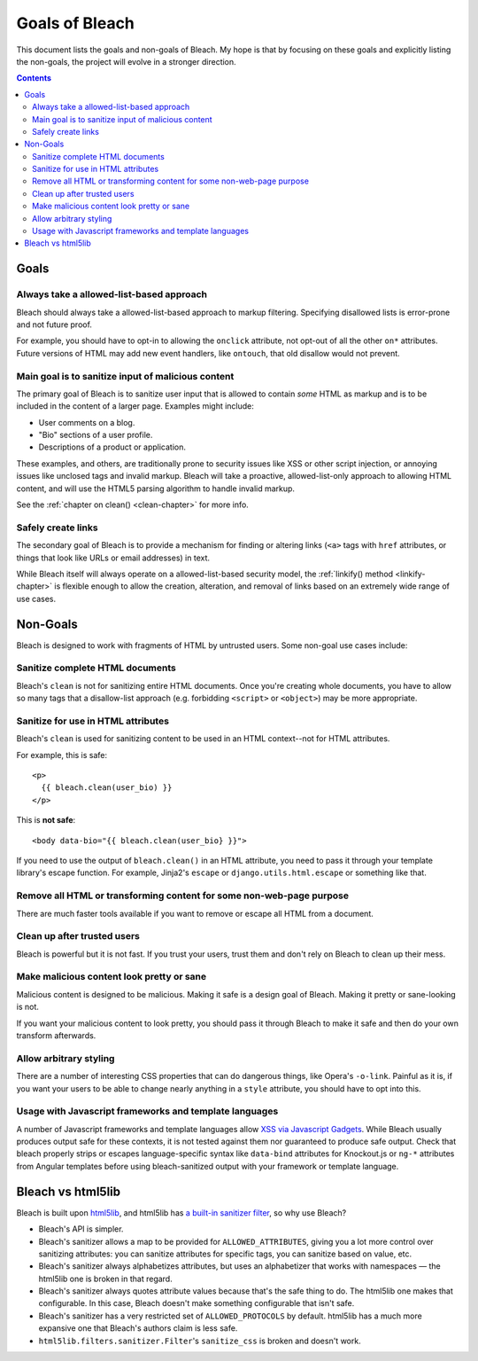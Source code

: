 ===============
Goals of Bleach
===============

This document lists the goals and non-goals of Bleach. My hope is that by
focusing on these goals and explicitly listing the non-goals, the project will
evolve in a stronger direction.

.. contents::


Goals
=====


Always take a allowed-list-based approach
-----------------------------------------

Bleach should always take a allowed-list-based approach to markup filtering.
Specifying disallowed lists is error-prone and not future proof.

For example, you should have to opt-in to allowing the ``onclick`` attribute,
not opt-out of all the other ``on*`` attributes. Future versions of HTML may add
new event handlers, like ``ontouch``, that old disallow would not prevent.


Main goal is to sanitize input of malicious content
---------------------------------------------------

The primary goal of Bleach is to sanitize user input that is allowed to contain
*some* HTML as markup and is to be included in the content of a larger page.
Examples might include:

* User comments on a blog.

* "Bio" sections of a user profile.

* Descriptions of a product or application.

These examples, and others, are traditionally prone to security issues like XSS
or other script injection, or annoying issues like unclosed tags and invalid
markup. Bleach will take a proactive, allowed-list-only approach to allowing
HTML content, and will use the HTML5 parsing algorithm to handle invalid markup.

See the :ref:`chapter on clean() <clean-chapter>` for more info.


Safely create links
-------------------

The secondary goal of Bleach is to provide a mechanism for finding or altering
links (``<a>`` tags with ``href`` attributes, or things that look like URLs or
email addresses) in text.

While Bleach itself will always operate on a allowed-list-based security model,
the :ref:`linkify() method <linkify-chapter>` is flexible enough to allow the
creation, alteration, and removal of links based on an extremely wide range of
use cases.


Non-Goals
=========

Bleach is designed to work with fragments of HTML by untrusted users. Some
non-goal use cases include:


Sanitize complete HTML documents
--------------------------------

Bleach's ``clean`` is not for sanitizing entire HTML documents. Once you're
creating whole documents, you have to allow so many tags that a disallow-list
approach (e.g. forbidding ``<script>`` or ``<object>``) may be more appropriate.


Sanitize for use in HTML attributes
-----------------------------------

Bleach's ``clean`` is used for sanitizing content to be used in an HTML
context--not for HTML attributes.

For example, this is safe::

    <p>
      {{ bleach.clean(user_bio) }}
    </p>


This is **not safe**::

    <body data-bio="{{ bleach.clean(user_bio} }}">


If you need to use the output of ``bleach.clean()`` in an HTML attribute, you
need to pass it through your template library's escape function. For example,
Jinja2's ``escape`` or ``django.utils.html.escape`` or something like that.


Remove all HTML or transforming content for some non-web-page purpose
---------------------------------------------------------------------

There are much faster tools available if you want to remove or escape all HTML
from a document.


Clean up after trusted users
----------------------------

Bleach is powerful but it is not fast. If you trust your users, trust them and
don't rely on Bleach to clean up their mess.


Make malicious content look pretty or sane
------------------------------------------

Malicious content is designed to be malicious. Making it safe is a design goal
of Bleach. Making it pretty or sane-looking is not.

If you want your malicious content to look pretty, you should pass it through
Bleach to make it safe and then do your own transform afterwards.


Allow arbitrary styling
-----------------------

There are a number of interesting CSS properties that can do dangerous things,
like Opera's ``-o-link``. Painful as it is, if you want your users to be able to
change nearly anything in a ``style`` attribute, you should have to opt into
this.

Usage with Javascript frameworks and template languages
-------------------------------------------------------

A number of Javascript frameworks and template languages allow `XSS
via Javascript Gadgets <http://sebastian-lekies.de/slides/appsec2017.pdf>`_.
While Bleach usually produces output safe for these contexts, it is
not tested against them nor guaranteed to produce safe output.  Check
that bleach properly strips or escapes language-specific syntax like
``data-bind`` attributes for Knockout.js or ``ng-*`` attributes from
Angular templates before using bleach-sanitized output with your
framework or template language.


Bleach vs html5lib
==================

Bleach is built upon html5lib_, and html5lib has `a built-in sanitizer filter
<https://html5lib.readthedocs.io/en/latest/html5lib.filters.html#module-html5lib.filters.sanitizer>`_,
so why use Bleach?

* Bleach's API is simpler.
* Bleach's sanitizer allows a map to be provided for ``ALLOWED_ATTRIBUTES``,
  giving you a lot more control over sanitizing attributes: you can sanitize
  attributes for specific tags, you can sanitize based on value, etc.
* Bleach's sanitizer always alphabetizes attributes, but uses an alphabetizer
  that works with namespaces — the html5lib one is broken in that regard.
* Bleach's sanitizer always quotes attribute values because that's the safe
  thing to do. The html5lib one makes that configurable. In this case, Bleach
  doesn't make something configurable that isn't safe.
* Bleach's sanitizer has a very restricted set of ``ALLOWED_PROTOCOLS`` by
  default. html5lib has a much more expansive one that Bleach's authors claim is
  less safe.
* ``html5lib.filters.sanitizer.Filter``'s ``sanitize_css`` is broken and doesn't
  work.

.. _html5lib: https://github.com/html5lib/html5lib-python
